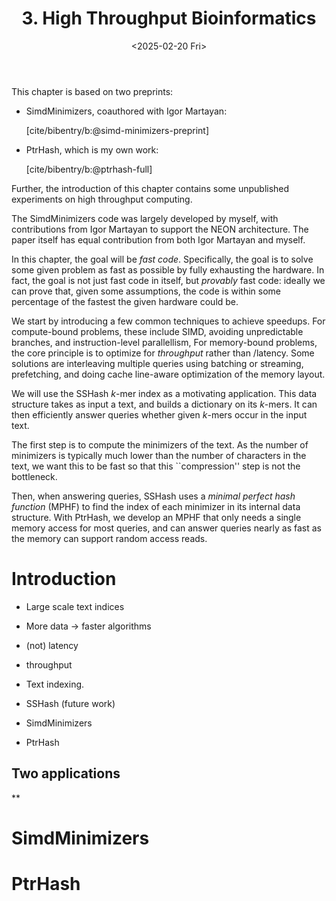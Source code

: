 #+title: 3. High Throughput Bioinformatics
#+filetags: @thesis hpc highlight wip
#+HUGO_LEVEL_OFFSET: 0
#+OPTIONS: ^:{} num:2 H:4
#+hugo_front_matter_key_replace: author>authors
#+toc: headlines 3
#+hugo_paired_shortcodes: %notice
#+date: <2025-02-20 Fri>

#+attr_shortcode: attribution
#+begin_notice
This chapter is based on two preprints:
- SimdMinimizers, coauthored with Igor Martayan:

  [cite/bibentry/b:@simd-minimizers-preprint]
- PtrHash, which is my own work:

  [cite/bibentry/b:@ptrhash-full]

Further, the introduction of this chapter contains some unpublished experiments
on high throughput computing.

The SimdMinimizers code was largely developed by myself, with contributions from
Igor Martayan to support the NEON architecture.
The paper itself has equal contribution from both Igor Martayan and myself.
#+end_notice

#+attr_shortcode: summary
#+begin_notice
In this chapter, the goal will be /fast code/.
Specifically, the goal is to solve some given problem as fast as possible
by fully exhausting the hardware.
In fact, the goal is not just fast code in itself, but /provably/ fast code:
ideally we can prove that, given some assumptions,
the code is within some percentage of the fastest the given hardware could be.

We start by introducing a few common techniques to achieve speedups.
For compute-bound problems, these include
SIMD, avoiding unpredictable branches, and instruction-level parallellism,
For memory-bound problems, the core principle is to optimize for /throughput/
rather than /latency. Some solutions are interleaving multiple queries
using batching or streaming, prefetching, and doing cache line-aware optimization
of the memory layout.

We will use the SSHash $k$-mer index as a motivating application.
This data structure takes as input a text, and builds a dictionary on its
$k$-mers. It can then efficiently answer queries whether given $k$-mers occur in
the input text.

The first step is to compute the minimizers of the text. As the number of
minimizers is typically much lower than the number of characters in the text, we
want this to be fast so that this ``compression'' step is not the bottleneck.

Then, when answering queries, SSHash uses a /minimal perfect hash function/
(MPHF) to
find the index of each minimizer in its internal data structure.
With PtrHash, we develop an MPHF that only needs a single memory access for most
queries, and can answer queries nearly as fast as the memory can support random
access reads.
#+end_notice


* Introduction
- Large scale text indices
- More data -> faster algorithms

- (not) latency
- throughput

- Text indexing.
- SSHash (future work)
- SimdMinimizers
- PtrHash

** Two applications

**
* SimdMinimizers
* PtrHash
